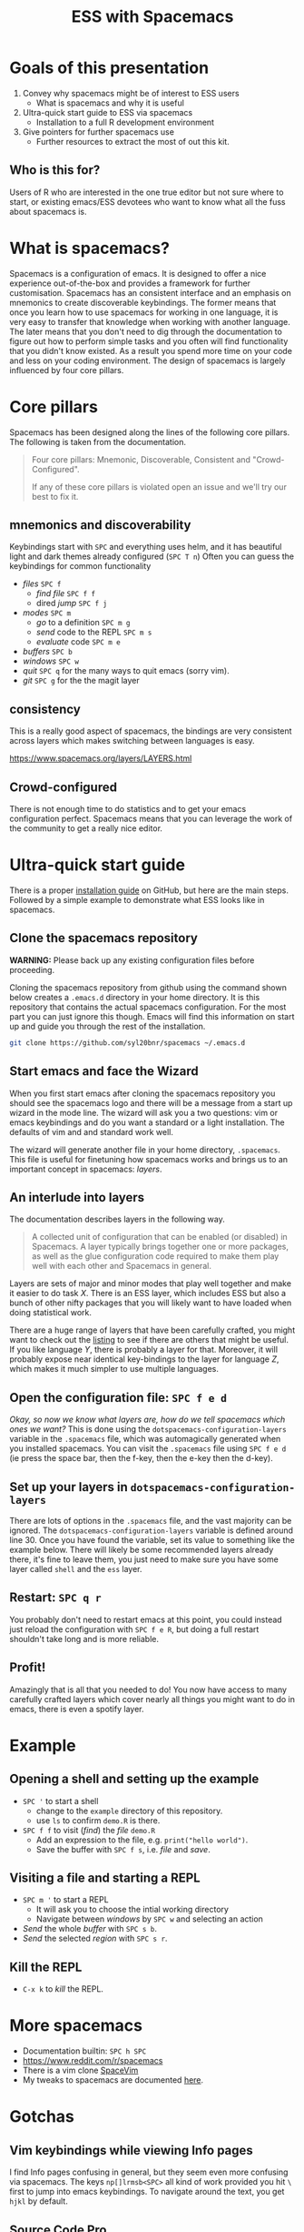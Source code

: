 #+title: ESS with Spacemacs

[[../resources/spacemacs-logo.png]]

* Goals of this presentation

1. Convey why spacemacs might be of interest to ESS users
   - What is spacemacs and why it is useful
2. Ultra-quick start guide to ESS via spacemacs
   - Installation to a full R development environment
3. Give pointers for further spacemacs use
   - Further resources to extract the most of out this kit.

** Who is this for?

Users of R who are interested in the one true editor but not sure where to
start, or existing emacs/ESS devotees who want to know what all the fuss about
spacemacs is.

* What is spacemacs?

Spacemacs is a configuration of emacs. It is designed to offer a nice experience
out-of-the-box and provides a framework for further customisation. Spacemacs has
an consistent interface and an emphasis on mnemonics to create discoverable
keybindings. The former means that once you learn how to use spacemacs for
working in one language, it is very easy to transfer that knowledge when working
with another language. The later means that you don't need to dig through the
documentation to figure out how to perform simple tasks and you often will find
functionality that you didn't know existed. As a result you spend more time on
your code and less on your coding environment. The design of spacemacs is
largely influenced by four core pillars.

* Core pillars

Spacemacs has been designed along the lines of the following core pillars. The
following is taken from the documentation.

#+begin_quote
Four core pillars: Mnemonic, Discoverable, Consistent and "Crowd-Configured".

If any of these core pillars is violated open an issue and we'll try our best to
fix it.
#+end_quote

** mnemonics and discoverability

Keybindings start with =SPC= and everything uses helm, and it has beautiful
light and dark themes already configured (=SPC T n=)
Often you can guess the keybindings for common functionality

- /files/ =SPC f=
  + /find file/ =SPC f f=
  + dired /jump/ =SPC f j=
- /modes/ =SPC m=
  + /go/ to a definition =SPC m g=
  + /send/ code to the REPL =SPC m s=
  + /evaluate/ code =SPC m e=
- /buffers/ =SPC b=
- /windows/ =SPC w=
- /quit/ =SPC q= for the many ways to quit emacs (sorry vim).
- /git/ =SPC g= for the the magit layer

** consistency

This is a really good aspect of spacemacs, the bindings are very consistent
across layers which makes switching between languages is easy.

[[https://www.spacemacs.org/layers/LAYERS.html]]

** Crowd-configured

There is not enough time to do statistics and to get your emacs configuration
perfect. Spacemacs means that you can leverage the work of the community to get
a really nice editor.

* Ultra-quick start guide

There is a proper [[https://github.com/syl20bnr/spacemacs#install][installation guide]] on GitHub, but here are the main steps.
Followed by a simple example to demonstrate what ESS looks like in spacemacs.

** Clone the spacemacs repository

*WARNING:* Please back up any existing configuration files before proceeding.

Cloning the spacemacs repository from github using the command shown below
creates a =.emacs.d= directory in your home directory. It is this repository
that contains the actual spacemacs configuration. For the most part you can just
ignore this though. Emacs will find this information on start up and guide you
through the rest of the installation.

#+begin_src sh
git clone https://github.com/syl20bnr/spacemacs ~/.emacs.d 
#+end_src

[[../resources/clone-spacemacs.png]]

** Start emacs and face the Wizard

When you first start emacs after cloning the spacemacs repository you should see
the spacemacs logo and there will be a message from a start up wizard in the
mode line. The wizard will ask you a two questions: vim or emacs keybindings and
do you want a standard or a light installation. The defaults of vim and and
standard work well.

[[../resources/spacemacs-startup-1.png]]

The wizard will generate another file in your home directory, =.spacemacs=. This
file is useful for finetuning how spacemacs works and brings us to an important
concept in spacemacs: /layers/.

** An interlude into layers

The documentation describes layers in the following way.

#+begin_quote
A collected unit of configuration that can be enabled (or disabled) in
Spacemacs. A layer typically brings together one or more packages, as well as
the glue configuration code required to make them play well with each other and
Spacemacs in general.
#+end_quote

Layers are sets of major and minor modes that play well together and make it
easier to do task /X/. There is an ESS layer, which includes ESS but also a bunch
of other nifty packages that you will likely want to have loaded when doing
statistical work.

There are a huge range of layers that have been carefully crafted, you might
want to check out the [[https://www.spacemacs.org/layers/LAYERS.html][listing]] to see if there are others that might be useful.
If you like language /Y/, there is probably a layer for that. Moreover, it will
probably expose near identical key-bindings to the layer for language /Z/, which
makes it much simpler to use multiple languages.

** Open the configuration file: =SPC f e d=

/Okay, so now we know what layers are, how do we tell spacemacs which ones we
want?/ This is done using the =dotspacemacs-configuration-layers= variable in
the =.spacemacs= file, which was automagically generated when you installed
spacemacs. You can visit the =.spacemacs= file using =SPC f e d= (ie press the
space bar, then the f-key, then the e-key then the d-key).

** Set up your layers in =dotspacemacs-configuration-layers=

There are lots of options in the =.spacemacs= file, and the vast majority can be
ignored. The =dotspacemacs-configuration-layers= variable is defined around
line 30. Once you have found the variable, set its value to something like the
example below. There will likely be some recommended layers already there, it's
fine to leave them, you just need to make sure you have some layer called
=shell= and the =ess= layer.

[[../resources/add-ess-layer.png]]

** Restart: =SPC q r=

You probably don't need to restart emacs at this point, you could instead just
reload the configuration with =SPC f e R=, but doing a full restart shouldn't
take long and is more reliable.

** Profit!

Amazingly that is all that you needed to do! You now have access to many
carefully crafted layers which cover nearly all things you might want to do in
emacs, there is even a spotify layer.

* Example

** Opening a shell and setting up the example

- =SPC '= to start a shell
  + change to the =example= directory of this repository.
  + use =ls= to confirm =demo.R= is there.
- =SPC f f= to visit (/find/) the /file/ =demo.R=
  + Add an expression to the file, e.g. =print("hello world")=.
  + Save the buffer with =SPC f s=, i.e. /file/ and /save/.

[[../resources/shell-and-new-file.png]]

** Visiting a file and starting a REPL

- =SPC m '= to start a REPL
  + It will ask you to choose the intial working directory
  + Navigate between /windows/ by =SPC w= and selecting an action
- /Send/ the whole /buffer/ with =SPC s b=.
- /Send/ the selected /region/ with =SPC s r=.

[[../resources/buffer-and-repl.png]]

** Kill the REPL

- =C-x k= to /kill/ the REPL.
  
* More spacemacs

- Documentation builtin: =SPC h SPC=
- [[https://www.reddit.com/r/spacemacs]]
- There is a vim clone [[https://github.com/SpaceVim/SpaceVim][SpaceVim]]
- My tweaks to spacemacs are documented [[https://github.com/aezarebski/nicemacs][here]].
  
* Gotchas

** Vim keybindings while viewing Info pages

I find Info pages confusing in general, but they seem even more confusing via
spacemacs. The keys =np[]lrmsb<SPC>= all kind of work provided you hit =\= first
to jump into emacs keybindings. To navigate around the text, you get =hjkl= by
default.

** Source Code Pro

Spacemacs seems to like to use source code pro, this beyond the scope of this
presentation, but there are good instructions for installing it all over the
internet. It appears that spacemacs works fine even if you do not have Source
Code Pro available, so there is no need to get hung up on this.

** Warnings when updating packages

Whenever I update my packages there are often warnings. For the most part these
don't seem to cause any real problems. It would be nice to address these, but
until it breaks I'm reluctant to sink much time into this.

* Acknowledgements

I am grateful to the people who have spent countless hours building the worlds
of emacs and R, we stand on the shoulders of giants. I'd also like to thanks the
following people for helping to get this document into a reasonable state:

- Jackson Kwok @kcf-jackson
- Daniel Nicolai @dalanicolai
- Lucius Hu @lebensterben
- Maximilian Wolff @smile13241324


